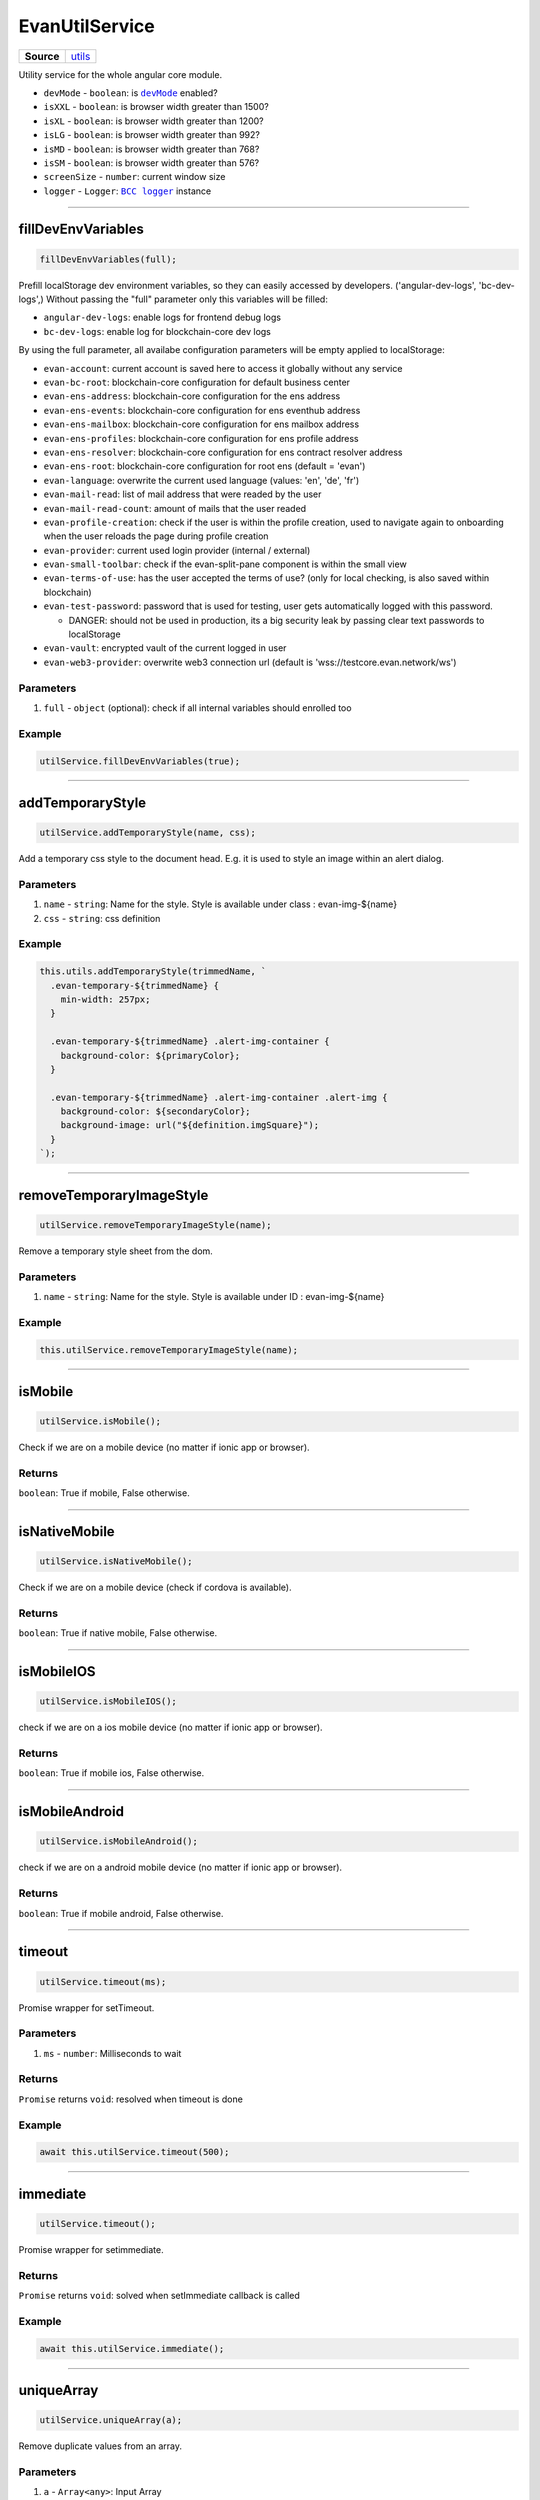 ===============
EvanUtilService
===============

.. list-table:: 
   :widths: auto
   :stub-columns: 1

   * - Source
     - `utils <https://github.com/evannetwork/ui-angular-core/blob/develop/src/services/utils.ts>`__

Utility service for the whole angular core module.


- ``devMode`` - ``boolean``: is |source devMode|_ enabled?
- ``isXXL`` - ``boolean``: is browser width greater than 1500?
- ``isXL`` - ``boolean``: is browser width greater than 1200?
- ``isLG`` - ``boolean``: is browser width greater than 992?
- ``isMD`` - ``boolean``: is browser width greater than 768?
- ``isSM`` - ``boolean``: is browser width greater than 576?
- ``screenSize`` - ``number``: current window size
- ``logger`` - ``Logger``: |source logger|_ instance


.. |source devMode| replace:: ``devMode``
.. _source devMode: ../../dapp-browser/utils.html#devmode

.. |source logger| replace:: ``BCC logger``
.. _source logger: https://github.com/evannetwork/api-blockchain-core/blob/develop/docs/common/logger.rst

--------------------------------------------------------------------------------

fillDevEnvVariables
================================================================================

.. code-block:: typescript

  fillDevEnvVariables(full);

Prefill localStorage dev environment variables, so they can easily accessed by developers. ('angular-dev-logs', 'bc-dev-logs',)
Without passing the "full" parameter only this variables will be filled:

- ``angular-dev-logs``: enable logs for frontend debug logs
- ``bc-dev-logs``: enable log for blockchain-core dev logs

By using the full parameter, all availabe configuration parameters will be empty applied to localStorage:

- ``evan-account``: current account is saved here to access it globally without any service
- ``evan-bc-root``: blockchain-core configuration for default business center
- ``evan-ens-address``: blockchain-core configuration for the ens address
- ``evan-ens-events``: blockchain-core configuration for ens eventhub address
- ``evan-ens-mailbox``: blockchain-core configuration for ens mailbox address
- ``evan-ens-profiles``: blockchain-core configuration for ens profile address
- ``evan-ens-resolver``: blockchain-core configuration for ens contract resolver address
- ``evan-ens-root``: blockchain-core configuration for root ens (default = 'evan') 
- ``evan-language``: overwrite the current used language (values: 'en', 'de', 'fr')
- ``evan-mail-read``: list of mail address that were readed by the user 
- ``evan-mail-read-count``: amount of mails that the user readed
- ``evan-profile-creation``: check if the user is within the profile creation, used to navigate again to onboarding when the user reloads the page during profile creation
- ``evan-provider``: current used login provider (internal / external)
- ``evan-small-toolbar``: check if the evan-split-pane component is within the small view
- ``evan-terms-of-use``: has the user accepted the terms of use? (only for local checking, is also saved within blockchain)
- ``evan-test-password``: password that is used for testing, user gets automatically logged with this password.
  
  - DANGER: should not be used in production, its a big security leak by passing clear text passwords to localStorage 

- ``evan-vault``: encrypted vault of the current logged in user
- ``evan-web3-provider``: overwrite web3 connection url (default is 'wss://testcore.evan.network/ws')
 
----------
Parameters
----------

#. ``full`` - ``object`` (optional): check if all internal variables should enrolled too

-------
Example
-------

.. code-block:: typescript

  utilService.fillDevEnvVariables(true);




--------------------------------------------------------------------------------

addTemporaryStyle
================================================================================

.. code-block:: typescript

  utilService.addTemporaryStyle(name, css);

Add a temporary css style to the document head. E.g. it is used to style an image within an alert dialog.

----------
Parameters
----------

#. ``name`` - ``string``: Name for the style. Style is available under class : evan-img-${name}
#. ``css`` - ``string``: css definition

-------
Example
-------

.. code-block:: typescript

  this.utils.addTemporaryStyle(trimmedName, `
    .evan-temporary-${trimmedName} {
      min-width: 257px;
    }

    .evan-temporary-${trimmedName} .alert-img-container {
      background-color: ${primaryColor};
    }

    .evan-temporary-${trimmedName} .alert-img-container .alert-img {
      background-color: ${secondaryColor};
      background-image: url("${definition.imgSquare}");
    }
  `);




--------------------------------------------------------------------------------

.. removeTemporaryImageStyle:

removeTemporaryImageStyle
================================================================================

.. code-block:: typescript

  utilService.removeTemporaryImageStyle(name);

Remove a temporary style sheet from the dom.

----------
Parameters
----------

#. ``name`` - ``string``: Name for the style. Style is available under ID : evan-img-${name}

-------
Example
-------

.. code-block:: typescript

  this.utilService.removeTemporaryImageStyle(name);




--------------------------------------------------------------------------------

isMobile
================================================================================

.. code-block:: typescript

  utilService.isMobile();

Check if we are on a mobile device (no matter if ionic app or browser).

-------
Returns
-------

``boolean``: True if mobile, False otherwise.

--------------------------------------------------------------------------------

isNativeMobile
================================================================================

.. code-block:: typescript

  utilService.isNativeMobile();

Check if we are on a mobile device (check if cordova is available).

-------
Returns
-------

``boolean``: True if native mobile, False otherwise.

--------------------------------------------------------------------------------

isMobileIOS
================================================================================

.. code-block:: typescript

  utilService.isMobileIOS();

check if we are on a ios mobile device (no matter if ionic app or browser).

-------
Returns
-------

``boolean``: True if mobile ios, False otherwise.

--------------------------------------------------------------------------------

isMobileAndroid
================================================================================

.. code-block:: typescript

  utilService.isMobileAndroid();

check if we are on a android mobile device (no matter if ionic app or browser).

-------
Returns
-------

``boolean``: True if mobile android, False otherwise.




--------------------------------------------------------------------------------

timeout
================================================================================

.. code-block:: typescript

  utilService.timeout(ms);

Promise wrapper for setTimeout.

----------
Parameters
----------

#. ``ms`` - ``number``: Milliseconds to wait

-------
Returns
-------

``Promise`` returns ``void``: resolved when timeout is done

-------
Example
-------

.. code-block:: typescript

  await this.utilService.timeout(500);


--------------------------------------------------------------------------------

immediate
================================================================================

.. code-block:: typescript

  utilService.timeout();

Promise wrapper for setimmediate.

-------
Returns
-------

``Promise`` returns ``void``: solved when setImmediate callback is called

-------
Example
-------

.. code-block:: typescript

  await this.utilService.immediate();




--------------------------------------------------------------------------------

uniqueArray
================================================================================

.. code-block:: typescript

  utilService.uniqueArray(a);

Remove duplicate values from an array.

----------
Parameters
----------

#. ``a`` - ``Array<any>``: Input Array

-------
Returns
-------

``Array<any>``: the unique array

-------
Example
-------

.. code-block:: typescript

  this.utilService.uniqueArray(['a', 'a', 'b', 'a', 'c', 'd', 'b'])

**Will result: a, b, c, d**




--------------------------------------------------------------------------------

windowSize
================================================================================

.. code-block:: typescript

  await utilSerivce.windowSize(callback);

Registers and window resize watcher

----------
Parameters
----------

#. ``callback`` - ``Function``: callback is called when size has changed and one time by calling the function directly

-------
Returns
-------

``Promise`` returns ``Function``: Function to unsubscribe after the callback function was called the first time

-------
Example
-------

.. code-block:: typescript

  const unsubscribe = await utilService.windowSize((width) => {
    console.log(width);
  })

  setTimeout(() => unsubscribe());




--------------------------------------------------------------------------------

sendEvent
================================================================================

.. code-block:: typescript

  utilsService.sendEvent(name, data);

emits a window.dispatchEvent

----------
Parameters
----------

#. ``name`` - ``object``: even name
#. ``data`` - ``Function`` (optional): data to send

-------
Example
-------

.. code-block:: typescript

  // will open side panel on small devices
  utilService.sendEvent('toggle-split-pane')




--------------------------------------------------------------------------------

onEvent
================================================================================

.. code-block:: typescript

  utilService.onEvent(name, func);

runs window.addEventListener and func is called when event was triggered

----------
Parameters
----------

#. ``name`` - ``object``: event name
#. ``func`` - ``Function``: function that is called on event occurence

-------
Returns
-------

``Function``: Function to unsubscribe

-------
Example
-------

.. code-block:: typescript

  utilService.onEvent('toggle-split-pane', () => {
    console.log('side panel was toggled');
  });




--------------------------------------------------------------------------------

deepCopy
================================================================================

.. code-block:: typescript

  utilService.deepCopy(arguments);

Runs JSON.parse(JSON.stringify(obj)) to make an maximum deep copy. Be

**Beaware: dont apply recursive objects!**

----------
Parameters
----------

#. ``obj`` - ``object``: object that should be cloned

-------
Returns
-------

``any``: cloned object

-------
Example
-------

.. code-block:: typescript

  x = { a: 1, b: 2, c: 3 }
  y = utilService.deepCopy(x);

  y.a = 4;
  y.b = 5;
  y.c = 6;

  console.log(x) // => { a: 1, b: 2, c: 3 }
  console.log(y) // => { a: 4, b: 5, c: 6 }




--------------------------------------------------------------------------------

getParentByClassName
================================================================================

.. code-block:: typescript

  utilService.getParentByClassName(element, className);

Searches relative to an element an parent element with a specific element class

----------
Parameters
----------

#. ``element`` - ``any``: reference element
#. ``className`` - ``string``: class name that should be searched

-------
Returns
-------

``Element``: parent element that should be searched

-------
Example
-------

::

  <div class="im-a-parent">
    <div>
      <div id="mainElement"></div>
    </div>
  </div>

.. code-block:: typescript

  const mainElement = document.getElementById('mainElement');  
  const parent = utilService.getParentByClassName(mainElement, 'im-a-parent');





--------------------------------------------------------------------------------

getOffsetTop
================================================================================

.. code-block:: typescript

  utilService.getOffsetTop($parent, $element, offsetTop);

Gets the full offset top of an element relative to an container

----------
Parameters
----------

#. ``$parent`` - ``Element``: Parent container where the offset of the child should be get
#. ``$element`` - ``any``: Element to retrieve offset top from
#. ``offsetTop`` - ``number`` (default = 0): last offset top for recursive function

-------
Returns
-------

``number``: offset

-------
Example
-------
::

  <div class="im-a-parent">
    <div>
      <div id="mainElement"></div>
    </div>
  </div>

.. code-block:: typescript

  const mainElement = document.getElementById('mainElement');  
  const parent = utilService.getParentByClassName(mainElement, 'im-a-parent');

  const offset = utilService.getOffsetTop(parent, mainElement);




--------------------------------------------------------------------------------

scrollTo
================================================================================

.. code-block:: typescript

  utilService.scrollTo($container, direction, scrollTo);

Scroll a container horizontal / vertical smooth to a specific position

----------
Parameters
----------

#. ``$container`` - ``Element``: element that should be scrolled
#. ``direction`` - ``string``: horizontal / vertical
#. ``scrollTo`` - ``number``: position to scroll to

-------
Example
-------

.. code-block:: typescript

  // scroll to most top position
  utilService.scrollTo(container, 'horizontal', 0);




--------------------------------------------------------------------------------

scrollUp
================================================================================

.. code-block:: typescript

  utilService.scrollUp($container, scrollTo, maxTurns);

Scrolls the suggestions container upwards

----------
Parameters
----------

#. ``$container`` - ``Element``: $$container that should be scrolled
#. ``scrollTo`` - ``number``: where the container should be scrolled to
#. ``maxTurns`` - ``number`` (default): max turns to break animation (max. 200px)

-------
Example
-------

.. code-block:: typescript

  // scroll to most top position
  utilService.scrollUp(container, 0);


--------------------------------------------------------------------------------

scrollDown
================================================================================

.. code-block:: typescript

  utilService.scrollDown($container, scrollTo, maxTurns);

Scrolls the suggestions container downwards

----------
Parameters
----------

#. ``$container`` - ``Element``: $$container that should be scrolled
#. ``scrollTo`` - ``number``: where the container should be scrolled to
#. ``maxTurns`` - ``number`` (default): max turns to break animation (max. 200px)

-------
Example
-------

.. code-block:: typescript

  // scroll to most top position
  utilService.scrollDown(container, 500);

--------------------------------------------------------------------------------

scrollLeft
================================================================================

.. code-block:: typescript

  utilService.scrollLeft($container, scrollTo, maxTurns);

Scrolls the suggestions container to the left.

----------
Parameters
----------

#. ``$container`` - ``Element``: $$container that should be scrolled
#. ``scrollTo`` - ``number``: where the container should be scrolled to
#. ``maxTurns`` - ``number`` (default): max turns to break animation (max. 200px)

-------
Example
-------

.. code-block:: typescript

  // scroll to most top position
  utilService.scrollLeft(container, 500);

--------------------------------------------------------------------------------

scrollRight
================================================================================

.. code-block:: typescript

  utilService.scrollRight($container, scrollTo, maxTurns);

Scrolls the suggestions container to the right.

----------
Parameters
----------

#. ``$container`` - ``Element``: $$container that should be scrolled
#. ``scrollTo`` - ``number``: where the container should be scrolled to
#. ``maxTurns`` - ``number`` (default): max turns to break animation (max. 200px)

-------
Example
-------

.. code-block:: typescript

  // scroll to most top position
  utilService.scrollRight(container, 500);





--------------------------------------------------------------------------------

.. _document_generateID:

generateID
================================================================================

.. code-block:: typescript

  utilService.generateID();

Generates an uid.

-------
Returns
-------

``string``: uuid (257bed80-d18a-1a70-5e9b-fb4d3afa8915)




--------------------------------------------------------------------------------

.. _document_log:

log
================================================================================

.. code-block:: typescript

  utilService.log(message, level);

Using BCC log function to handle a generalized loggin mechanism.

----------
Parameters
----------

#. ``message`` - ``object``: message to log
#. ``level`` - ``Function``: level to log the message with


-------
Example
-------

.. code-block:: typescript

  this.utilService.log('hello world', 'debug')




--------------------------------------------------------------------------------

.. _document_isDeveloperMode:

isDeveloperMode
================================================================================

.. code-block:: typescript

  utilSerivce.isDeveloperMode();

Check if the user enabled developer mode within profile configuration. Can be enabled using the profile DApp under settings. It opens the following functionalities:

- enable logging & reporting DApp

.. image:: ../../images/angular-core/services/developer_mode.png
   :width: 600

.. image:: ../../images/angular-core/services/logging_dapp.png
   :width: 600

-------
Returns
-------

``boolean``: True if developer mode, False otherwise.

-------
Example
-------

.. code-block:: typescript

  const isDeveloperMode = utilService.isDeveloperMode();

--------------------------------------------------------------------------------

.. _document_notificationsEnabled:

notificationsEnabled
================================================================================

.. code-block:: typescript

  utilSerivce.notificationsEnabled();

Check if the user enabled notifications on the mobile devices.

-------
Returns
-------

``boolean``: True if notifications are enabled, False otherwise.

-------
Example
-------

.. code-block:: typescript

  const notificationsEnabled = utilService.notificationsEnabled();

--------------------------------------------------------------------------------

.. _document_getErrorLog:

getErrorLog
================================================================================

.. code-block:: typescript

  utilSerivce.getErrorLog(ex);

Transforms an Exception into an loggable string format. Returns the string if the exception is only a string.

-------
Returns
-------

``string``: Transformed exception

-------
Example
-------

.. code-block:: typescript

  try {
    throw new Error('Exception');
  } catch (ex) {
    this.core.utils.log(`Error : ${ this.utils.getErrorLog(ex) }`, 'error');
  }

--------------------------------------------------------------------------------

.. _document_showLoading:

showLoading
================================================================================

.. code-block:: typescript

  utilSerivce.showLoading(context);

Shows the loading of a ref detached component

----------
Parameters
----------

#. ``context`` - ``any``: this of the component

-------
Example
-------

.. code-block:: typescript

  this.utils.showLoading(this)

--------------------------------------------------------------------------------

.. _document_hideLoading:

hideLoading
================================================================================

.. code-block:: typescript

  utilSerivce.hideLoading(context);

Hides the loading of a ref detached component.

----------
Parameters
----------

#. ``context`` - ``any``: this of the component

-------
Example
-------

.. code-block:: typescript

  this.utils.hideLoading(this)

--------------------------------------------------------------------------------

.. _document_stopEventBubbling:

stopEventBubbling
================================================================================

.. code-block:: typescript

  utilSerivce.stopEventBubbling($event);

Stops the browser event bubbling for a dom event (click, hover, ...).

----------
Parameters
----------

#. ``$event`` - ``any``: the interaction event (click, hover, ...)

-------
Example
-------

.. code-block:: typescript

  return this.utils.stopEventBubbling($event)